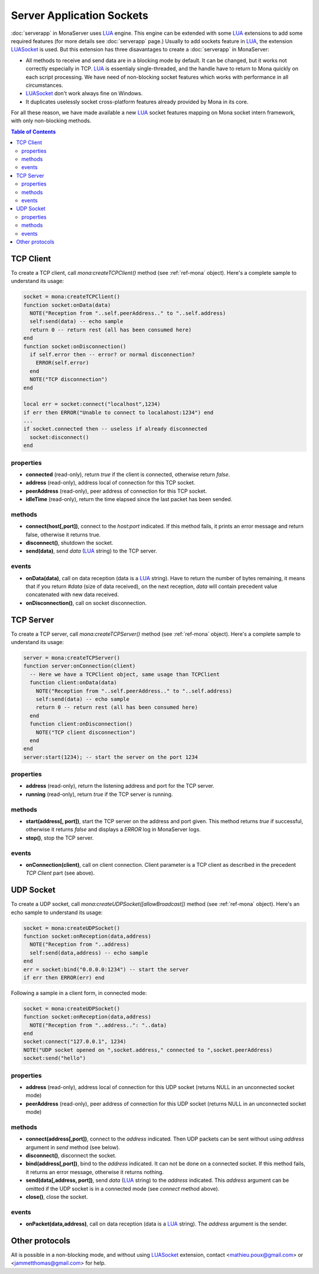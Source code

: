 
Server Application Sockets
##############################

:doc:`serverapp` in MonaServer uses LUA_ engine. This engine can be extended with some LUA_ extensions to add some required features (for more details see :doc:`serverapp` page.)
Usually to add sockets feature in LUA_, the extension LUASocket_ is used. But this extension has three disavantages to create a :doc:`serverapp` in MonaServer:

- All methods to receive and send data are in a blocking mode by default. It can be changed, but it works not correctly especially in TCP. LUA_ is essentialy single-threaded, and the handle have to return to Mona quickly on each script processing. We have need of non-blocking socket features which works with performance in all circumstances.
- LUASocket_ don't work always fine on Windows.
- It duplicates uselessly socket cross-platform features already provided by Mona in its core.

For all these reason, we have made available a new LUA_ socket features mapping on Mona socket intern framework, with only non-blocking methods.

.. contents:: Table of Contents

TCP Client
********************************

To create a TCP client, call *mona:createTCPClient()* method (see :ref:`ref-mona` object).
Here's a complete sample to understand its usage:

.. code-block:: lua

  socket = mona:createTCPClient()
  function socket:onData(data)
    NOTE("Reception from "..self.peerAddress.." to "..self.address)
    self:send(data) -- echo sample
    return 0 -- return rest (all has been consumed here)
  end
  function socket:onDisconnection()
    if self.error then -- error? or normal disconnection?
      ERROR(self.error)
    end
    NOTE("TCP disconnection")
  end

  local err = socket:connect("localhost",1234)
  if err then ERROR("Unable to connect to localahost:1234") end
  ...
  if socket.connected then -- useless if already disconnected
    socket:disconnect()
  end


properties
=============================

- **connected** (read-only), return *true* if the client is connected, otherwise return *false*.
- **address** (read-only), address local of connection for this TCP socket.
- **peerAddress** (read-only), peer address of connection for this TCP socket.
- **idleTime** (read-only), return the time elapsed since the last packet has been sended.


methods
=============================

- **connect(host[,port])**, connect to the *host:port* indicated. If this method fails, it prints an error message and return false, otherwise it returns true.
- **disconnect()**, shutdown the socket.
- **send(data)**, send *data* (LUA_ string) to the TCP server.


events
=============================

- **onData(data)**, call on data reception (data is a LUA_ string). Have to return the number of bytes remaining, it means that if you return *#data* (size of data received), on the next reception, *data* will contain precedent value concatenated with new data received.
- **onDisconnection()**, call on socket disconnection.



TCP Server
********************************

To create a TCP server, call *mona:createTCPServer()* method (see :ref:`ref-mona` object).
Here's a complete sample to understand its usage:

.. code-block:: lua

  server = mona:createTCPServer()
  function server:onConnection(client)
    -- Here we have a TCPClient object, same usage than TCPClient
    function client:onData(data)
      NOTE("Reception from "..self.peerAddress.." to "..self.address)
      self:send(data) -- echo sample
      return 0 -- return rest (all has been consumed here)
    end
    function client:onDisconnection()
      NOTE("TCP client disconnection")
    end
  end
  server:start(1234); -- start the server on the port 1234

properties
=============================

- **address** (read-only), return the listening address and port for the TCP server.
- **running** (read-only), return *true* if the TCP server is running.


methods
=============================

- **start(address[, port])**, start the TCP server on the address and port given. This method returns *true* if successful, otherwise it returns *false* and displays a *ERROR* log in MonaServer logs.
- **stop()**, stop the TCP server.


events
=============================

- **onConnection(client)**, call on client connection. Client parameter is a TCP client as described in the precedent *TCP Client* part (see above).


UDP Socket
********************************

To create a UDP socket, call *mona:createUDPSocket([allowBroadcast])* method (see :ref:`ref-mona` object).
Here's an echo sample to understand its usage:

.. code-block:: lua

  socket = mona:createUDPSocket()
  function socket:onReception(data,address)
    NOTE("Reception from "..address)
    self:send(data,address) -- echo sample
  end
  err = socket:bind("0.0.0.0:1234") -- start the server
  if err then ERROR(err) end

Following a sample in a client form, in connected mode:

.. code-block:: lua

  socket = mona:createUDPSocket()
  function socket:onReception(data,address)
    NOTE("Reception from "..address..": "..data)
  end
  socket:connect("127.0.0.1", 1234)
  NOTE("UDP socket opened on ",socket.address," connected to ",socket.peerAddress)
  socket:send("hello")


properties
=============================

- **address** (read-only), address local of connection for this UDP socket (returns NULL in an unconnected socket mode)
- **peerAddress** (read-only), peer address of connection for this UDP socket (returns NULL in an unconnected socket mode)

methods
=============================

- **connect(address[,port])**, connect to the *address* indicated. Then UDP packets can be sent without using *address* argument in *send* method (see below).
- **disconnect()**, disconnect the socket.
- **bind(address[,port])**, bind to the *address* indicated. It can not be done on a connected socket. If this method fails, it returns an error message, otherwise it returns nothing.
- **send(data[,address, port])**, send *data* (LUA_ string) to the *address* indicated. This *address* argument can be omitted if the UDP socket is in a connected mode (see *connect* method above).
- **close()**, close the socket.

events
=============================

- **onPacket(data,address)**, call on data reception (data is a LUA_ string). The *address* argument is the sender.


Other protocols
********************************

All is possible in a non-blocking mode, and without using LUASocket_ extension, contact <mathieu.poux@gmail.com> or <jammetthomas@gmail.com> for help.

.. _LUA: http://www.lua.org/
.. _LUASocket: http://w3.impa.br/~diego/software/luasocket/
